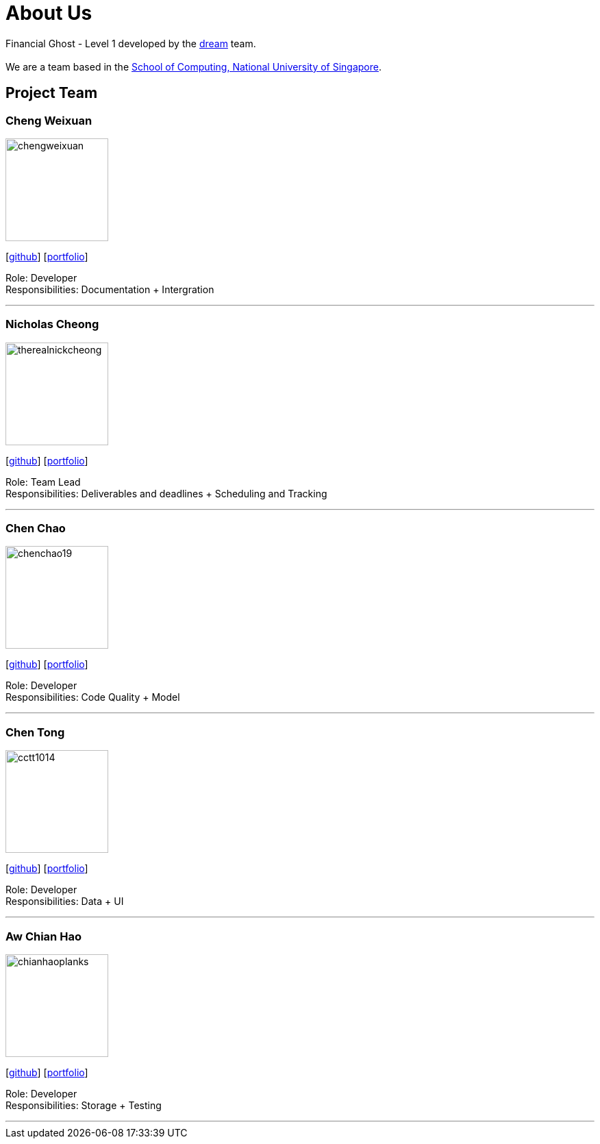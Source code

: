 = About Us
:site-section: AboutUs
:relfileprefix: team/
:imagesDir: images
:stylesDir: stylesheets

Financial Ghost - Level 1 developed by the https://se-edu.github.io/docs/Team.html[dream] team. +
{empty} +
We are a team based in the http://www.comp.nus.edu.sg[School of Computing, National University of Singapore].

== Project Team

=== Cheng Weixuan
image::chengweixuan.png[width="150", align="left"]
{empty} [https://github.com/chengweixuan[github]] [<<johndoe#, portfolio>>]

Role: Developer +
Responsibilities: Documentation + Intergration

'''

=== Nicholas Cheong
image::therealnickcheong.png[width="150", align="left"]
{empty}[http://github.com/therealnickcheong[github]] [<<johndoe#, portfolio>>]

Role: Team Lead +
Responsibilities: Deliverables and deadlines + Scheduling and Tracking

'''

=== Chen Chao
image::chenchao19.png[width="150", align="left"]
{empty}[http://github.com/ChenChao19[github]] [<<johndoe#, portfolio>>]

Role: Developer +
Responsibilities: Code Quality + Model

'''

=== Chen Tong
image::cctt1014.png[width="150", align="left"]
{empty}[http://github.com/cctt1014[github]] [<<johndoe#, portfolio>>]

Role: Developer +
Responsibilities: Data + UI

'''

=== Aw Chian Hao
image::chianhaoplanks.png[width="150", align="left"]
{empty}[http://github.com/Chianhaoplanks[github]] [<<johndoe#, portfolio>>]

Role: Developer +
Responsibilities: Storage + Testing

'''
